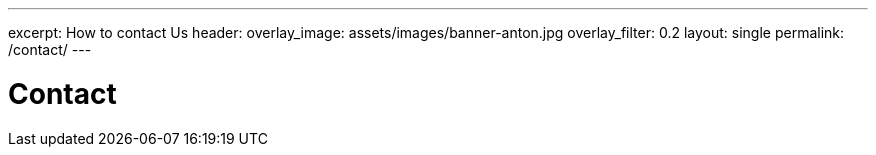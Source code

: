 ---
excerpt: How to contact Us
header:
overlay_image: assets/images/banner-anton.jpg
overlay_filter: 0.2
layout: single
permalink: /contact/
---

= Contact